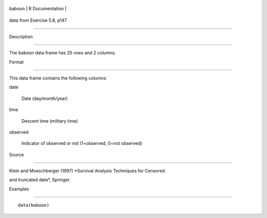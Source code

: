 +----------+-------------------+
| baboon   | R Documentation   |
+----------+-------------------+

data from Exercise 5.8, p147
----------------------------

Description
~~~~~~~~~~~

The ``baboon`` data frame has 25 rows and 2 columns.

Format
~~~~~~

This data frame contains the following columns:

date
    Date (day/month/year)

time
    Descent time (military time)

observed
    Indicator of observed or not (1=observed, 0=not observed)

Source
~~~~~~

Klein and Moeschberger (1997) *Survival Analysis Techniques for Censored
and truncated data*, Springer.

Examples
~~~~~~~~

::

    data(baboon)
